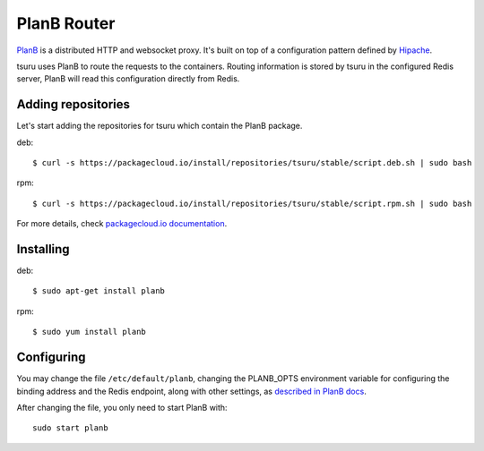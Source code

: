 .. Copyright 2015 tsuru authors. All rights reserved.
   Use of this source code is governed by a BSD-style
   license that can be found in the LICENSE file.

++++++++++++
PlanB Router
++++++++++++

`PlanB <https://github.com/tsuru/planb/>`_ is a distributed HTTP and
websocket proxy. It's built on top of a configuration pattern defined by
`Hipache <https://github.com/hipache/hipache/>`_.

tsuru uses PlanB to route the requests to the containers. Routing information is
stored by tsuru in the configured Redis server, PlanB will read this
configuration directly from Redis.

Adding repositories
===================

Let's start adding the repositories for tsuru which contain the PlanB package.

deb:

.. highlight:: bash

::

    $ curl -s https://packagecloud.io/install/repositories/tsuru/stable/script.deb.sh | sudo bash

rpm:

.. highlight:: bash

::

    $ curl -s https://packagecloud.io/install/repositories/tsuru/stable/script.rpm.sh | sudo bash

For more details, check `packagecloud.io documentation
<https://packagecloud.io/tsuru/stable/install#bash>`_.


Installing
==========

deb:

.. highlight:: bash

::

    $ sudo apt-get install planb

rpm:

.. highlight:: bash

::

    $ sudo yum install planb


Configuring
===========

You may change the file ``/etc/default/planb``, changing the PLANB_OPTS
environment variable for configuring the binding address and the Redis
endpoint, along with other settings, as `described in PlanB docs
<https://github.com/tsuru/planb#start-up-flags>`_.

After changing the file, you only need to start PlanB with:

.. highlight:: bash

::

    sudo start planb

